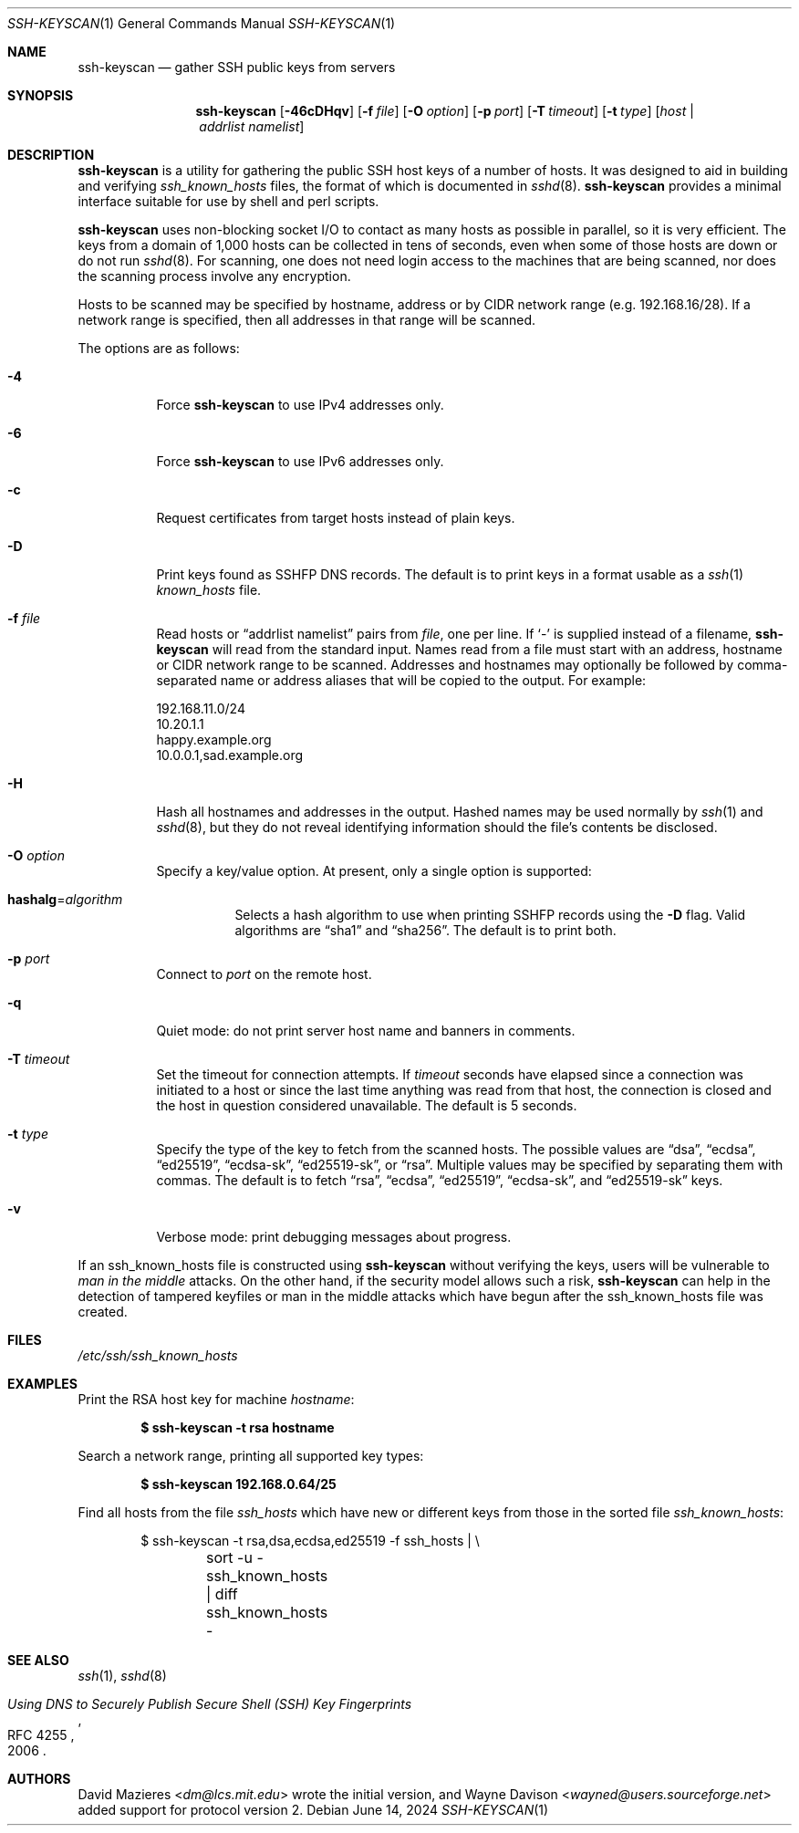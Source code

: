 .\"	$OpenBSD: ssh-keyscan.1,v 1.51 2024/06/14 05:20:34 jmc Exp $
.\"
.\" Copyright 1995, 1996 by David Mazieres <dm@lcs.mit.edu>.
.\"
.\" Modification and redistribution in source and binary forms is
.\" permitted provided that due credit is given to the author and the
.\" OpenBSD project by leaving this copyright notice intact.
.\"
.Dd $Mdocdate: June 14 2024 $
.Dt SSH-KEYSCAN 1
.Os
.Sh NAME
.Nm ssh-keyscan
.Nd gather SSH public keys from servers
.Sh SYNOPSIS
.Nm ssh-keyscan
.Op Fl 46cDHqv
.Op Fl f Ar file
.Op Fl O Ar option
.Op Fl p Ar port
.Op Fl T Ar timeout
.Op Fl t Ar type
.Op Ar host | addrlist namelist
.Sh DESCRIPTION
.Nm
is a utility for gathering the public SSH host keys of a number of
hosts.
It was designed to aid in building and verifying
.Pa ssh_known_hosts
files,
the format of which is documented in
.Xr sshd 8 .
.Nm
provides a minimal interface suitable for use by shell and perl
scripts.
.Pp
.Nm
uses non-blocking socket I/O to contact as many hosts as possible in
parallel, so it is very efficient.
The keys from a domain of 1,000
hosts can be collected in tens of seconds, even when some of those
hosts are down or do not run
.Xr sshd 8 .
For scanning, one does not need
login access to the machines that are being scanned, nor does the
scanning process involve any encryption.
.Pp
Hosts to be scanned may be specified by hostname, address or by CIDR
network range (e.g. 192.168.16/28).
If a network range is specified, then all addresses in that range will
be scanned.
.Pp
The options are as follows:
.Bl -tag -width Ds
.It Fl 4
Force
.Nm
to use IPv4 addresses only.
.It Fl 6
Force
.Nm
to use IPv6 addresses only.
.It Fl c
Request certificates from target hosts instead of plain keys.
.It Fl D
Print keys found as SSHFP DNS records.
The default is to print keys in a format usable as a
.Xr ssh 1
.Pa known_hosts
file.
.It Fl f Ar file
Read hosts or
.Dq addrlist namelist
pairs from
.Ar file ,
one per line.
If
.Sq -
is supplied instead of a filename,
.Nm
will read from the standard input.
Names read from a file must start with an address, hostname or CIDR network
range to be scanned.
Addresses and hostnames may optionally be followed by comma-separated name
or address aliases that will be copied to the output.
For example:
.Bd -literal
192.168.11.0/24
10.20.1.1
happy.example.org
10.0.0.1,sad.example.org
.Ed
.It Fl H
Hash all hostnames and addresses in the output.
Hashed names may be used normally by
.Xr ssh 1
and
.Xr sshd 8 ,
but they do not reveal identifying information should the file's contents
be disclosed.
.It Fl O Ar option
Specify a key/value option.
At present, only a single option is supported:
.Bl -tag -width Ds
.It Cm hashalg Ns = Ns Ar algorithm
Selects a hash algorithm to use when printing SSHFP records using the
.Fl D
flag.
Valid algorithms are
.Dq sha1
and
.Dq sha256 .
The default is to print both.
.El
.It Fl p Ar port
Connect to
.Ar port
on the remote host.
.It Fl q
Quiet mode:
do not print server host name and banners in comments.
.It Fl T Ar timeout
Set the timeout for connection attempts.
If
.Ar timeout
seconds have elapsed since a connection was initiated to a host or since the
last time anything was read from that host, the connection is
closed and the host in question considered unavailable.
The default is 5 seconds.
.It Fl t Ar type
Specify the type of the key to fetch from the scanned hosts.
The possible values are
.Dq dsa ,
.Dq ecdsa ,
.Dq ed25519 ,
.Dq ecdsa-sk ,
.Dq ed25519-sk ,
or
.Dq rsa .
Multiple values may be specified by separating them with commas.
The default is to fetch
.Dq rsa ,
.Dq ecdsa ,
.Dq ed25519 ,
.Dq ecdsa-sk ,
and
.Dq ed25519-sk
keys.
.It Fl v
Verbose mode:
print debugging messages about progress.
.El
.Pp
If an ssh_known_hosts file is constructed using
.Nm
without verifying the keys, users will be vulnerable to
.Em man in the middle
attacks.
On the other hand, if the security model allows such a risk,
.Nm
can help in the detection of tampered keyfiles or man in the middle
attacks which have begun after the ssh_known_hosts file was created.
.Sh FILES
.Pa /etc/ssh/ssh_known_hosts
.Sh EXAMPLES
Print the RSA host key for machine
.Ar hostname :
.Pp
.Dl $ ssh-keyscan -t rsa hostname
.Pp
Search a network range, printing all supported key types:
.Pp
.Dl $ ssh-keyscan 192.168.0.64/25
.Pp
Find all hosts from the file
.Pa ssh_hosts
which have new or different keys from those in the sorted file
.Pa ssh_known_hosts :
.Bd -literal -offset indent
$ ssh-keyscan -t rsa,dsa,ecdsa,ed25519 -f ssh_hosts | \e
	sort -u - ssh_known_hosts | diff ssh_known_hosts -
.Ed
.Sh SEE ALSO
.Xr ssh 1 ,
.Xr sshd 8
.Rs
.%D 2006
.%R RFC 4255
.%T Using DNS to Securely Publish Secure Shell (SSH) Key Fingerprints
.Re
.Sh AUTHORS
.An -nosplit
.An David Mazieres Aq Mt dm@lcs.mit.edu
wrote the initial version, and
.An Wayne Davison Aq Mt wayned@users.sourceforge.net
added support for protocol version 2.
